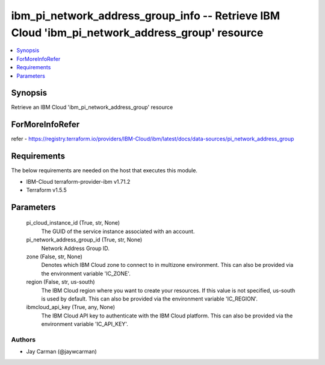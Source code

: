 
ibm_pi_network_address_group_info -- Retrieve IBM Cloud 'ibm_pi_network_address_group' resource
===============================================================================================

.. contents::
   :local:
   :depth: 1


Synopsis
--------

Retrieve an IBM Cloud 'ibm_pi_network_address_group' resource


ForMoreInfoRefer
----------------
refer - https://registry.terraform.io/providers/IBM-Cloud/ibm/latest/docs/data-sources/pi_network_address_group

Requirements
------------
The below requirements are needed on the host that executes this module.

- IBM-Cloud terraform-provider-ibm v1.71.2
- Terraform v1.5.5



Parameters
----------

  pi_cloud_instance_id (True, str, None)
    The GUID of the service instance associated with an account.


  pi_network_address_group_id (True, str, None)
    Network Address Group ID.


  zone (False, str, None)
    Denotes which IBM Cloud zone to connect to in multizone environment. This can also be provided via the environment variable 'IC_ZONE'.


  region (False, str, us-south)
    The IBM Cloud region where you want to create your resources. If this value is not specified, us-south is used by default. This can also be provided via the environment variable 'IC_REGION'.


  ibmcloud_api_key (True, any, None)
    The IBM Cloud API key to authenticate with the IBM Cloud platform. This can also be provided via the environment variable 'IC_API_KEY'.













Authors
~~~~~~~

- Jay Carman (@jaywcarman)

